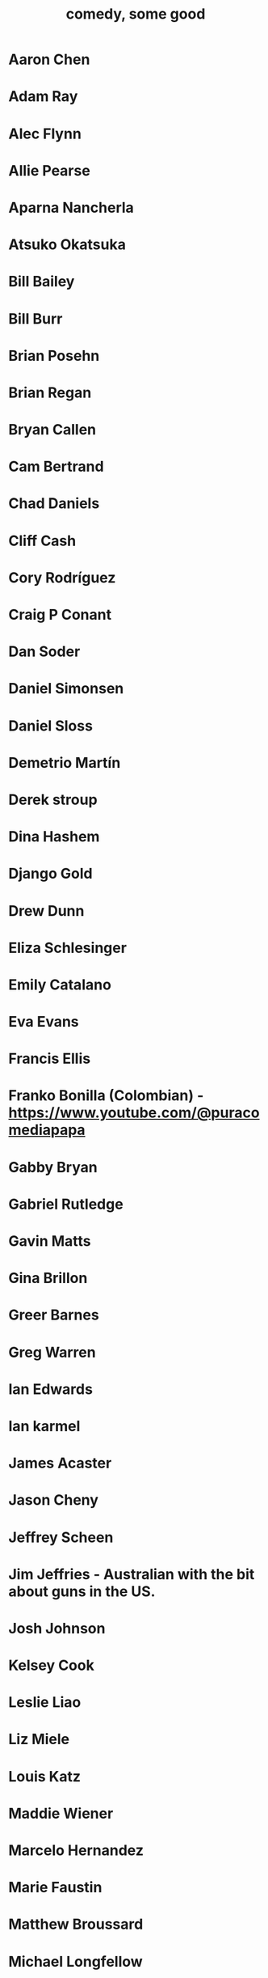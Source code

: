 :PROPERTIES:
:ID:       64e43ca3-94d7-48f9-b144-d0e75f2e4b3e
:ROAM_ALIASES: "comics I like, some" "comedians I like, some"
:END:
#+title: comedy, some good
* Aaron Chen
* Adam Ray
* Alec Flynn
* Allie Pearse
* Aparna Nancherla
* Atsuko Okatsuka
* Bill Bailey
* Bill Burr
* Brian Posehn
* Brian Regan
* Bryan Callen
* Cam Bertrand
* Chad Daniels
* Cliff Cash
* Cory Rodríguez
* Craig P Conant
* Dan Soder
* Daniel Simonsen
* Daniel Sloss
* Demetrio Martín
* Derek stroup
* Dina Hashem
* Django Gold
* Drew Dunn
* Eliza Schlesinger
* Emily Catalano
* Eva Evans
* Francis Ellis
* Franko Bonilla (Colombian) - https://www.youtube.com/@puracomediapapa
* Gabby Bryan
* Gabriel Rutledge
* Gavin Matts
* Gina Brillon
* Greer Barnes
* Greg Warren
* Ian Edwards
* Ian karmel
* James Acaster
* Jason Cheny
* Jeffrey Scheen
* Jim Jeffries - Australian with the bit about guns in the US.
* Josh Johnson
* Kelsey Cook
* Leslie Liao
* Liz Miele
* Louis Katz
* Maddie Wiener
* Marcelo Hernandez
* Marie Faustin
* Matthew Broussard
* Michael Longfellow
* Mike Baldwin
* Mike Vecchione
* Mine Hammock
* Mohanad Elshieky
* Nate Bergatze
* Neil Brennan
* Norm MacDonald
* Orny Adams
* Pat Burtscher
* Pete Holmes
* Phil Wang
* Ruby Setnik
* Ryan Goodcase
* Ryan Long
* Shane Gillis
* Zak Toscani
* Zoltan Kaszas
